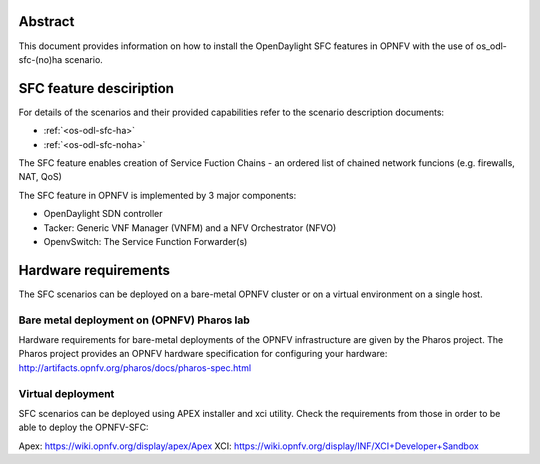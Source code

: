 .. This work is licensed under a Creative Commons Attribution 4.0 International License.
.. SPDX-License-Identifier: CC-BY-4.0
.. (c) Ferenc Cserepkei, Brady Allen Johnson, Manuel Buil and others

Abstract
========
This document provides information on how to install the OpenDaylight SFC
features in OPNFV with the use of os_odl-sfc-(no)ha scenario.

SFC feature desciription
========================
For details of the scenarios and their provided capabilities refer to
the scenario description documents:

- :ref:`<os-odl-sfc-ha>`
- :ref:`<os-odl-sfc-noha>`

The SFC feature enables creation of Service Fuction Chains - an ordered list
of chained network funcions (e.g. firewalls, NAT, QoS)

The SFC feature in OPNFV is implemented by 3 major components:

- OpenDaylight SDN controller

- Tacker: Generic VNF Manager (VNFM) and a NFV Orchestrator (NFVO)

- OpenvSwitch: The Service Function Forwarder(s)

Hardware requirements
=====================

The SFC scenarios can be deployed on a bare-metal OPNFV cluster or on a
virtual environment on a single host.

Bare metal deployment on (OPNFV) Pharos lab
-------------------------------------------
Hardware requirements for bare-metal deployments of the OPNFV infrastructure
are given by the Pharos project. The Pharos project provides an OPNFV
hardware specification for configuring your hardware:
http://artifacts.opnfv.org/pharos/docs/pharos-spec.html


Virtual deployment
------------------
SFC scenarios can be deployed using APEX installer and xci utility. Check the
requirements from those in order to be able to deploy the OPNFV-SFC:

Apex: https://wiki.opnfv.org/display/apex/Apex
XCI: https://wiki.opnfv.org/display/INF/XCI+Developer+Sandbox
